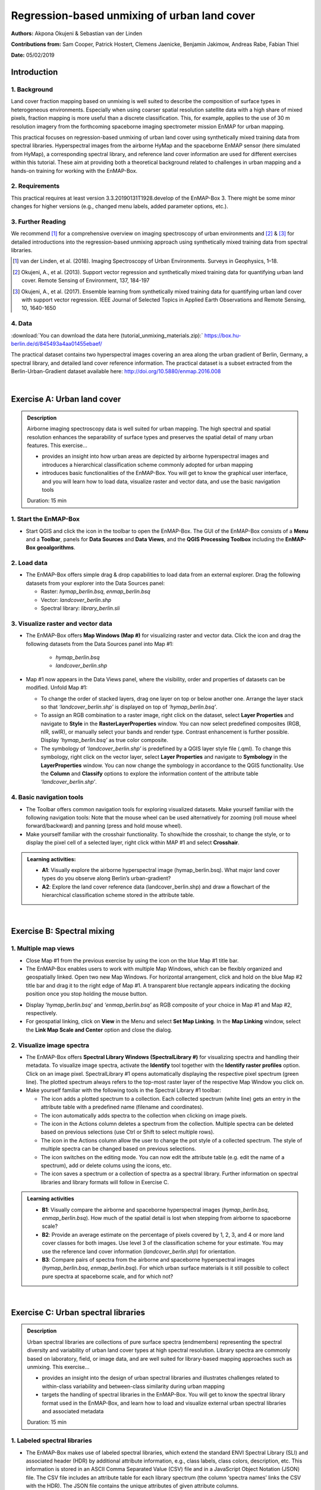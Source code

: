 =============================================
Regression-based unmixing of urban land cover
=============================================


**Authors:** Akpona Okujeni & Sebastian van der Linden

**Contributions from:** Sam Cooper, Patrick Hostert, Clemens Jaenicke, Benjamin Jakimow, Andreas Rabe, Fabian Thiel

**Date:** 05/02/2019

Introduction
============

1. Background
-------------

Land cover fraction mapping based on unmixing is well suited to describe the composition of surface
types in heterogeneous environments. Especially when using coarser spatial resolution satellite data
with a high share of mixed pixels, fraction mapping is more useful than a discrete classification. This,
for example, applies to the use of 30 m resolution imagery from the forthcoming spaceborne imaging
spectrometer mission EnMAP for urban mapping.

This practical focuses on regression-based unmixing of urban land cover using synthetically mixed
training data from spectral libraries. Hyperspectral images from the airborne HyMap and the
spaceborne EnMAP sensor (here simulated from HyMap), a corresponding spectral library, and
reference land cover information are used for different exercises within this tutorial. These aim at
providing both a theoretical background related to challenges in urban mapping and a hands-on
training for working with the EnMAP-Box.


2. Requirements
---------------

This practical requires at least version 3.3.20190131T1928.develop of the EnMAP-Box 3.
There might be some minor changes for higher versions (e.g., changed menu labels, added parameter options, etc.).


3. Further Reading
------------------

We recommend [1]_ for a comprehensive overview on imaging spectroscopy of urban environments
and [2]_ & [3]_ for detailed introductions into the regression-based unmixing approach using synthetically
mixed training data from spectral libraries.

.. [1] van der Linden, et al. (2018). Imaging Spectroscopy of Urban Environments. Surveys in Geophysics, 1–18.
.. [2] Okujeni, A., et al. (2013). Support vector regression and synthetically mixed training data for quantifying urban land cover. Remote Sensing of Environment, 137, 184-197
.. [3] Okujeni, A., et al. (2017). Ensemble learning from synthetically mixed training data for quantifying urban land cover with support vector regression. IEEE Journal of Selected Topics in Applied Earth Observations and Remote Sensing, 10, 1640-1650


4. Data
-------

:download:`You can download the data here (tutorial_unmixing_materials.zip):` https://box.hu-berlin.de/d/845493a4aa01455ebaef/

The practical dataset contains two hyperspectral images covering an area along the urban gradient of Berlin, Germany, a spectral library,
and detailed land cover reference information. The practical dataset is a subset extracted from the Berlin-Urban-Gradient dataset available here:
http://doi.org/10.5880/enmap.2016.008


.. image:: tut_img/data_table.PNG


|

Exercise A: Urban land cover
============================

.. admonition:: Description

   Airborne imaging spectroscopy data is well suited for urban mapping. The high spectral and spatial resolution
   enhances the separability of surface types and preserves the spatial detail of many urban features. This exercise…

   * provides an insight into how urban areas are depicted by airborne hyperspectral images and introduces a hierarchical
     classification scheme commonly adopted for urban mapping
   * introduces basic functionalities of the EnMAP-Box. You will get to know the graphical user interface, and
     you will learn how to load data, visualize raster and vector data, and use the basic navigation tools

   Duration: 15 min


1. Start the EnMAP-Box
----------------------

* Start QGIS and click the |enmapicon| icon in the toolbar to open the EnMAP-Box. The GUI of the EnMAP-Box consists of a **Menu**
  and a **Toolbar**, panels for **Data Sources** and **Data Views**, and the **QGIS Processing Toolbox** including the **EnMAP-Box geoalgorithms**.

.. image:: tut_img/01_gui.png
   :width: 100%


2. Load data
------------

* The EnMAP-Box offers simple drag & drop capabilities to load data from an external explorer. Drag the following datasets from your explorer into the Data Sources panel:

  * Raster: *hymap_berlin.bsq*, *enmap_berlin.bsq*
  * Vector: *landcover_berlin.shp*
  * Spectral library: *library_berlin.sli*

.. image:: tut_img/02_loaddata.png
   :width: 100%


3. Visualize raster and vector data
-----------------------------------

* The EnMAP-Box offers **Map Windows (Map #)** for visualizing raster and vector data. Click the |openmapview| icon and drag the following datasets from the Data Sources panel into Map #1:

   * *hymap_berlin.bsq*
   * *landcover_berlin.shp*

* Map #1 now appears in the Data Views panel, where the visibility, order and properties of datasets can be modified. Unfold Map #1:

  * To change the order of stacked layers, drag one layer on top or below another one. Arrange the layer stack so that *‘landcover_berlin.shp’* is displayed on top of *‘hymap_berlin.bsq’*.
  * To assign an RGB combination to a raster image, right click on the dataset, select **Layer Properties** and navigate to **Style** in the **RasterLayerProperties** window. You can now select predefined composites (RGB, nIR, swIR), or manually select your bands and render type. Contrast enhancement is further possible. Display *‘hymap_berlin.bsq’* as true color composite.
  * The symbology of *‘landcover_berlin.shp’* is predefined by a QGIS layer style file (.qml). To change this symbology, right click on the vector layer, select **Layer Properties** and navigate to **Symbology** in the **LayerProperties** window. You can now change the symbology in accordance to the QGIS functionality. Use the **Column** and **Classify** options to explore the information content of the attribute table *‘landcover_berlin.shp’*.

.. image:: tut_img/03_visualizerasterandvector.png
   :width: 100%



4. Basic navigation tools
-------------------------

* The Toolbar offers common navigation tools for exploring visualized datasets. Make yourself familiar with the following navigation tools: |navtools|
  Note that the mouse wheel can be used alternatively for zooming (roll mouse wheel forward/backward) and panning (press and hold mouse wheel).
* Make yourself familiar with the crosshair functionality. To show/hide the crosshair, to change the style, or to display the pixel cell
  of a selected layer, right click within MAP #1 and select **Crosshair**.

.. admonition:: Learning activities:

   * **A1**: Visually explore the airborne hyperspectral image (hymap_berlin.bsq). What major land cover types do you observe along Berlin’s urban-gradient?

     .. raw:: html

        <div><details> <summary> <button type="button">Show/hide answer...</button> </summary>
        <p style="color:#2980B9;">Major land cover types: buildings/roofs, paved areas (e.g., streets, backyards),
        trees (e.g., park trees, street trees), grass (e.g., lawns, soccer field), crops (on agricultural sites),
        bare soil (e.g., agricultural sites, construction sites), and water (e.g., lakes, swimming pools).</p>
        </details></div>
        </br>

   * **A2**: Explore the land cover reference data (landcover_berlin.shp) and draw a flowchart of the hierarchical classification scheme stored in the attribute table.

     .. raw:: html

        <div><details> <summary> <button type="button">Show/hide answer...</button> </summary>
        <img src="../_static/img/tut_a2.png" alt="---Image can not be displayed---">
        </details></div>
        </br>

|

Exercise B: Spectral mixing
===========================

1. Multiple map views
---------------------

* Close Map #1 from the previous exercise by using the |closemapview| icon on the blue Map #1 title bar.
* The EnMAP-Box enables users to work with multiple Map Windows, which can be flexibly organized and geospatially linked. Open two new Map Windows. For horizontal arrangement, click and hold on the blue Map #2 title bar and drag it to the right edge of Map #1. A transparent blue rectangle appears indicating the docking position once you stop holding the mouse button.


.. image:: tut_img/04_multiplemapviews1.png
   :width: 100%

* Display *'hymap_berlin.bsq’* and *‘enmap_berlin.bsq’* as RGB composite of your choice in Map #1 and Map #2, respectively.
* For geospatial linking, click on **View** in the Menu and select **Set Map Linking**. In the **Map Linking** window, select the **Link Map Scale and Center** option and close the dialog.

.. image:: tut_img/05_multiplemapviews2.png
   :width: 100%



2. Visualize image spectra
--------------------------

* The EnMAP-Box offers **Spectral Library Windows (SpectralLibrary #)** for visualizing spectra and handling their metadata. To visualize image spectra,
  activate the **Identify** tool together with the **Identify raster profiles** |identifytools| option. Click on an image pixel. SpectralLibrary #1 opens automatically displaying
  the respective pixel spectrum (green line). The plotted spectrum always refers to the top-most raster layer of the respective Map Window you click on.

* Make yourself familiar with the following tools in the Spectral Library #1 toolbar:

  * The |addspectrum| icon adds a plotted spectrum to a collection. Each collected spectrum (white line) gets an entry in the attribute table with a predefined name (filename and coordinates).
  * The |autoadd| icon automatically adds spectra to the collection when clicking on image pixels.
  * The |delete| icon in the Actions column deletes a spectrum from the collection. Multiple spectra can be deleted based on previous selections (use Ctrl or Shift to select multiple rows).
  * The |changestyle| icon in the Actions column allow the user to change the pot style of a collected spectrum. The style of multiple spectra can be changed based on previous selections.
  *	The |edit| icon switches on the editing mode. You can now edit the attribute table (e.g. edit the name of a spectrum), add or delete colums using the |addatt| |deleteatt| icons, etc.
  *	The |savelib| icon saves a spectrum or a collection of spectra as a spectral library. Further information on spectral libraries and library formats will follow in Exercise C.

.. image:: tut_img/06_spectrallibrary.png
   :width: 100%

.. admonition:: Learning activities

   * **B1**: Visually compare the airborne and spaceborne hyperspectral images (*hymap_berlin.bsq*, *enmap_berlin.bsq*). How much of the spatial detail is lost when stepping from airborne to spaceborne scale?

     .. raw:: html

        <div><details> <summary> <button type="button">Show/hide answer...</button> </summary>
        <p style="color:#2980B9;">The spatial detail of most urban features (e.g., buildings, streets, trees along streets or in private gardens)
        disappears due to spatial aggregation at spaceborne scale. However, large homogenous urban features (e.g., waterbodies, sport grounds, tree stand in parks) remain apparent.</p>
        </details></div>
        </br>

   * **B2**: Provide an average estimate on the percentage of pixels covered by 1, 2, 3, and 4 or more land cover classes for both images. Use level 3 of the classification scheme for your estimate. You may use the reference land cover information (*landcover_berlin.shp*) for orientation.

     .. raw:: html

        <div><details> <summary> <button type="button">Show/hide answer...</button> </summary>
        <img src="../_static/img/tut_b2.png" alt="---Image can not be displayed---">
        </details></div>
        </br>

   * **B3**: Compare pairs of spectra from the airborne and spaceborne hyperspectral images (*hymap_berlin.bsq*, *enmap_berlin.bsq*). For which urban surface materials is it still possible to collect pure spectra at spaceborne scale, and for which not?

     .. raw:: html

        <div><details> <summary> <button type="button">Show/hide answer...</button> </summary>
        <p style="color:#2980B9;">Pure spectra can be collected for homogenous urban surfaces with a patch size of ~100 x 100 m
        and larger (e.g., roofing material spectra for large industrial buildings, ground paving material spectra for yards
        of industrial complexes, grass spectra on lawns or soccer fields, tree spectra in dense stands, water spectra from water bodies).
        Pure spectra cannot be collected for urban surfaces with a patch size below ~100 x 100 m (i.e., for most roofing materials, street asphalt, street trees).</p>
        </details></div>
        </br>

|

Exercise C: Urban spectral libraries
====================================

.. admonition:: Description

   Urban spectral libraries are collections of pure surface spectra (endmembers) representing the spectral diversity
   and variability of urban land cover types at high spectral resolution. Library spectra are commonly based on laboratory, field, or image data,
   and are well suited for library-based mapping approaches such as unmixing. This exercise…

   * provides an insight into the design of urban spectral libraries and illustrates challenges related to within-class
     variability and between-class similarity during urban mapping
   * targets the handling of spectral libraries in the EnMAP-Box. You will get to know the spectral library format used in the EnMAP-Box,
     and learn how to load and visualize external urban spectral libraries and associated metadata

   Duration: 15 min


1. Labeled spectral libraries
-----------------------------

* The EnMAP-Box makes use of labeled spectral libraries, which extend the standard ENVI Spectral Library (SLI) and associated header (HDR) by additional attribute information, e.g., class labels, class colors, description, etc. This information is stored in an ASCII Comma Separated Value (CSV) file and in a JavaScript Object Notation (JSON) file. The CSV file includes an attribute table for each library spectrum (the column ‘spectra names’ links the CSV with the HDR). The JSON file contains the unique attributes of given attribute columns.
* Open the *‘library_berlin.hdr’*, *‘library_berlin.csv’*, and *‘library_berlin.json’* files with a text editor and get familiar with the spectral library format used in the EnMAP-Box and the hierarchical classification scheme stored in the attribute information.


2. Spectral library handling
----------------------------

* Close all Map and Spectral Library Windows from the previous exercise.
* To load the urban spectral library, click on the |openspeclib| icon to open a new Spectral Library Window and drag ‘library_berlin.sli’ from the Data Sources panel into SpectralLibrary #1. Get familiar with the representation of the spectral library and the attribute table.
* To display a subset of spectra in a separate Library Window…

  * Select the spectra of interest by clicking on their corresponding row numbers (use Ctrl or Shift to select multiple rows). To select spectra with the same attributes, prior sorting of the attribute table by clicking on the corresponding column header is recommended.
  * Click on the |copy| icon in the toolbar (or CTRL+C) to copy the selected spectra to clipboard.
  * Open a second Spectra Library Window. Similar to the work with multiple Map Windows, Spectral Library Windows can be arranged according to the user needs.
  * Switch on the editing mode in the SpectralLibrary #2 toolbar and use the |paste| icon (or CTRL+V) to paste the copied spectra into SpectralLibrary #2. Switch off the editing mode.

.. image:: tut_img/07_spectrallibraryhandling.png
   :width: 100%


.. admonition:: Learning activities

   * **C1**: Load the urban spectral library (library_berlin.sli) and display each level 3 class in a separate Spectral Library Window. How diverse is each class with regard to within-class variability?

     .. raw:: html

        <div><details> <summary> <button type="button">Show/hide answer...</button> </summary>
        <img src="../_static/img/tut_c1.png" alt="---Image can not be displayed---">
        <p style="color:#2980B9;">The roof class shows a very high within-class variability. The classes pavement, low vegetation,
        and tree show a high within-class variability. The classes soil and water show a rather low within-class variability.</p>
        </details></div>
        </br>

   * **C2**: List classes which show a high between-class similarity and provide an explanation.

     .. raw:: html

        <div><details> <summary> <button type="button">Show/hide answer...</button> </summary>
        <p style="color:#2980B9;">The classes roof and pavement are highly similar with regard to the following surface materials:
        bitumen vs. asphalt, red clay tiles vs. red sand, grey roofing materials (most likely concrete) vs concrete. The classes
        roof and soil are highly similar with regard to the following surface materials: concrete vs. bare soil, red clay tiles vs.
        bare soil. The classes low vegetation and tree are highly similar regarding the following vegetation types: darker grass types
        (clover, agricultural grassland) vs. brighter trees.</p>
        </details></div>
        </br>

|

Exercise D: Regression-based unmixing
=====================================

.. admonition:: Description

   To utilize data from forthcoming spaceborne imaging spectrometer missions for mapping the land cover composition of urban areas,
   unmixing is more useful than a discrete classification. This exercise…

   * introduces a regression-based unmixing approach for land cover fraction mapping. The approach successfully copes with
     spectral diversity, variably and mixing, and makes use of synthetic mixtures from spectral libraries for regression model training
   * demonstrates the work with the ‘Regression-based unmixing (synthMix)’ application of the EnMAP-Box

   Duration: 30 min

1. Introduction
---------------

The training of regression models with synthetically mixed data from spectral libraries for land cover fraction mapping is
implemented as the **Regression-based unmixing (synthMix)** application in the EnMAP-Box 3. The workflow of the unmixing approach comprises the following steps:

.. image:: tut_img/08_workflow.png
   :width: 100%

**Step 1**: An endmember library with associated class labels is used to randomly create a synthetically mixed dataset, i.e., pairs of mixed spectra and mixing fractions, for each class.

**Step 2**: The synthetically mixed dataset is used to train a regression model for each class.

**Step 3**: The regression model is applied to an image to derive a fraction map for each class.

The approach can be embedded into an ensemble framework, i.e., steps 1-3 are iterated n-times and the final fraction map for each class is created by combining the intermediate maps. The ensemble modeling allows the inclusion of a multitude of different types of synthetic mixtures into the unmixing process while keeping the training sample size low.

2. Start the application
------------------------

* Click on **Applications** in the **Menu** and select **Regression-based unmixing (synthMix)**. The graphical widget of the **Regression-based unmixing (synthMix)**
  consists of sections for specifying Inputs, for target **Class Selection**, for setting **Mixing Parameters**, for selecting the **Regression Algorithm**, and for
  specifying the **Outputs**.

.. image:: tut_img/09_synthmixapp.png
   :width: 100%

3. Inputs and class selection
-----------------------------

* The specification of input data is the start of the unmixing process. This includes an **Endmember Library** with associated class labels
  (see Exercise 3), where the **Class Attribute** drop menu specifies the attribute column associated with the class labels, and the **Spectral Image** to unmix.
* Select / specify the following inputs:

  * **Endmember Library**: *library_berlin.sli*
  * **Class Attribute**: *level_1*
  * **Spectral Image**: *enmap_berlin.bsq*

* The selection of the classes of interest, i.e., **Target Classes**, is the next step of the unmixing process. Synthetically
  mixed data, regression models, and fraction maps are only created for target classes. Spectra of excluded classes are still
  used as background signatures in the synthetic mixing process.
* Select the following **Target Classes**: impervious, vegetation, soil, water (all level 1 classes)

.. image:: tut_img/10_synthmixing1.png
   :width: 100%

4. Mixing parameters
--------------------

* The mixing parameters steer the process of generating the synthetically mixed data from the endmember library. The **Number of
  Synthetic Mixtures per Class** specifies the total number of mixtures per class to be created. The check option to **Include Original Library Endmembers**
  allows to append the endmember library to the synthetically mixed data, with fractions of either 0% or 100% of a respective target class.

.. image:: tut_img/11_synthmixing2.png
   :width: 100%

* The synthetic mixing process itself is randomized. That is, to generate a synthetic mixture…

  * … a mixing complexity is randomly assigned. The mixing complexity defines the number of endmembers contributing to a mixture (e.g., 2EM, 3EM).
    The random selection is steered by user-defined **Mixing Complexity Likelihoods** (e.g., 2EM=0.6, 3EM=0.4 means that there is a 60%
    likelihood that the mixture is made up of two endmembers and a 40% likelihood that the mixture is made up of three endmembers).
    The implementation allows the definition of likelihoods for 2EM, 3EM and 4EM. Note that likelihoods must sum up to 1.
  * … endmembers are randomly drawn from the library. The number of endmembers is based on the previously assigned mixing complexity.
    The first endmember is always drawn from the target class. The following endmembers are drawn based on **Class Likelihoods**,
    which are either proportional (class proportions within the library) or equalized (all classes with the same likelihood).
    The **Allow Within-Class Mixtures** check option allows the user to decide whether multiple endmembers of the same class can be drawn to create a mixture.
  * … random mixing fractions between 0 and 1 (0-100%) are randomly assigned to the previously drawn endmembers. The total sum of fractions is always 1 (100%).
  * … endmembers are linearly mixed based on the mixing fractions to create the mixture.

.. image:: tut_img/12_synthmixing3.png
   :width: 100%

.. image:: tut_img/13_synthmixing4.png
   :width: 100%


* Select the following mixing parameters:

  * **Number of Synthetic Mixtures per Class:** 1000 (default)
  * **Include Original Library Endmembers:** Yes (default)
  * **Mixing Complexity Likelihoods:** 2EM=0.4, 3EM=0.4, 4EM=0.2
  * **Allow Within-Class Mixtures:** Yes (default)
  * **Class Likelihoods: Proportional** (default)


5. Regression Algorithm
-----------------------

* The selection of the regression algorithm and the setting up of the ensemble are the next steps in the unmixing process. The EnMAP-Box makes
  use of the scikit-learn library (see https://scikit-learn.org/stable/index.html) to implement several state-of-the-art algorithms offered in the **Regressor**
  drop menu. Note that the different algorithms lead to varying accuracies and processing times,
  particularly when embedding the unmixing process into an ensemble. To do so, activate **Use Ensemble** and set the **Ensemble Size**.

.. image:: tut_img/14_regressionalgo.png
   :width: 100%

* Select the following regression settings:

  * **Regressor**: RandomForestRegression (default, due to the low processing time)
  * **Use Ensemble**: Yes (default), **Ensemble Size**: 3 (default)

6. Outputs
----------

* The specification of the outputs is the final step in the unmixing process. By default, the final fraction map is the only output:

  * **Folder**: Specifies the output folder where results are saved.
  * **Name**: Specifies the base name of the final fraction map. We add the suffix ‘_mean’ to this file as the default ensemble decision fusion is based on averaging.

* The advanced options allow user to save additional files created during the unmixing process, and to derive additional maps from the final fraction map.

  * **Decision Fusion (Ensemble)**: Selection of different statistics to evaluate the ensemble output. The following statistics are implemented: mean (default, suffix ‘_mean’), median (suffix ‘_median’), inter quartile range (suffix ‘_iqr’), and standard deviation (suffix ‘_std’).
  * **Save**: Check to save Training Samples, Predictions, and Models. These outputs will be stored for each class and with a suffix ‘_run’ for each ensemble iteration in separate subfolders.
  * **Create Class Fraction RGB**: Check to create a RGB class representation of the final fraction map. The RGB color of a specific pixel is the weighted mean value of the original class colors, where the weights are given by the corresponding class fractions.
  * **Derive Classification from Fraction Map**: Check to derive a discrete classification map from the final fraction map. The winner class per pixel corresponds to the maximum class fraction.

* Specify the following outputs (and skip the advanced options):

  * **Folder**: *path to your working folder*
  * **Name**: *fraction_level1_estimation.bsq*

7. Run the application
----------------------

* Click on the |run| button to run the application. The outputs appear in the Data Sources panel.

8. Visualize the urban land cover fraction map
----------------------------------------------

* Display the newly created *‘fraction_level1_estimation.bsq’*. The file consists of 4 bands, where each band represents a fraction map of the defined target classes. Display the fraction map in a useful render style and appropriate contrast stretch:

  * e.g., as **multibandcolor** RGB composite of three target classes in a single Map Window. For stretching fraction maps to the full range of possible fraction, set Min = 0 and Max = 1.
  * e.g., as **singlegray** image per target class in multiple Map Windows. For stretching fraction maps to the full range of possible fraction, set **Min** = 0 and **Max** = 1.

* Visually explore your fraction map. You may open ‘enmap_berlin.bsq’ in a separate Map Window for comparison. You may use the **Identify** tool together with the **Identify cursor location values option to display fraction values** |identifytools2| of pixels.

.. image:: tut_img/15_vismaps.png
   :width: 100%

.. admonition:: Learning activities

   * **D1**: Visually explore the fraction map (*fraction_level1_estimation.bsq*). How are level 1 land cover distributed across the urban gradient. Are the fraction values physically plausible?

     .. raw:: html

        <div><details> <summary> <button type="button">Show/hide answer...</button> </summary>
        <p style="color:#2980B9;">High impervious fractions can be observed in the city center. A general increase in vegetation
        cover and decrease in impervious cover is observed when moving towards suburban areas. Soil is only abundant on single patches,
        e.g., along rail tracks or on construction sites. Fractions for each class are in the physically meaningful range between 0 and 1.
        The sum of fractions per pixel over all classes is, however, often larger than 1.</p>
        </details></div>
        </br>

   * **D2**: Do you observe an over- or underestimation of fractions for specific land cover types indicating errors in map?

     .. raw:: html

        <div><details> <summary> <button type="button">Show/hide answer...</button> </summary>
        <p style="color:#2980B9;">Soil fractions are overestimated by around 20%, particularly for areas where red clay tiles /
        bitumen / asphalt mixtures are apparent but no soil surfaces. Water fractions are overestimated by around 20%
        throughout the city on all impervious surfaces.</p>
        </details></div>
        </br>

|

Exercise E: Validation of fraction maps
=======================================

.. admonition:: Description

   Validation of fraction maps is commonly conducted by comparison of estimated and reference fractions using scatterplots and statistical measures (e.g., mean absolute error, root mean squared error, R², slope and intercept of a linear fitted regression model). This exercise……

   * illustrates the validation procedure for fraction maps
   * introduces EnMAP-Box geoalgorithms for producing reference fractions from high resolution land cover information and for statistical accuracy assessment of fraction maps.

   Duration: 15 min


1. Create reference fraction map
--------------------------------

* A reference fraction map is created by rasterizing available reference land cover information to the pixel grid of the estimated fraction map. To obtain reasonable fractions, the reference land cover information needs to be at a significantly higher spatial resolution than the pixel grid. To create reference fractions, open the **Fraction from Vector** tool in the EnMAP-Box geoalgorithms.
* Enter the following data / parameters (use the tool tips for their description):

  * **Pixel Grid**: *fraction_level1_estimation.bsq*
  * **Vector**: *berlin_landcover.shp*
  * **Class id attribute**: level_1_id
  * **Minimal overall coverage**: 0.95
  * **Oversampling factor**: 5
  * **Output fraction**: *...path to your working folder.../fraction_level1_reference.bsq*

* Run the process.

.. image:: tut_img/16_referencedata.png
   :width: 100%

2. Statistical validation of fraction maps
------------------------------------------

* The **Regression Performance** algorithm in the **Accuracy Assessment** tools of the EnMAP-Box geoalgorithms implements the accuracy assessment for quantitative data. Scatterplots and statistical measures are reported in an HTML report. Run the **Regression Performance** algorithm with the following inputs:

  * **Prediction**: *fraction_level1_estimation.bsq*
  * **Reference**: *berlin_level1_reference.shp*

* Make yourself familiar with HTML report.

.. image:: tut_img/17_accuracies.png
   :width: 100%

.. admonition:: Learning activities

   * **E1**: Visually compare your estimated fraction map (*fraction_level1_estimation.bsq*) with the reference fraction map (*berlin_level1_reference.shp*). Do both maps show a good agreement in terms of spatial patterns or are there areas with large differences?
   * **E2**: Discuss the accuracy of your fraction map. What are the accuracies for the different classes and which classes show striking errors like underestimation or overestimations of fractions?

|

Additional Exercises
====================

.. admonition:: Additional learning activities

   * **AE1**: Repeat Exercises D & E using the two other class schemes (level 2, level 3) stored in the spectral library metadata and the land cover reference information. How do the accuracies vary and where are the limitations in mapping the more detailed class levels?
   * **AE2**: Explore the effects of changing the mixing parameters on the mapping accuracy of the level 2 classes. For more direct comparison, we recommend to alter only one parameter at a time. We further recommend to use the Random Forest Regression due to the low processing time. For example, …

     * change the **Number of Synthetic Mixtures per Class**: e.g. 10 vs. 1000 vs. 2000
     * do not **Include Original Library Endmembers**
     * change the **Mixing Complexity Likelihoods**: e.g. only 2EM vs. only 3EM vs. only 4EM
     * change the **Ensemble Size**: e.g. 1 vs. 10 vs. 20

   * **AE3**: Compare the performance of the different regression algorithms offered in the EnMAP-Box. Please note that the other regressors have significantly longer processing times.





.. icon links section A

.. |enmapicon| image:: ../../../enmapbox/gui/ui/icons/enmapbox.svg
    :width: 30px

.. |openmapview| image:: ../../../enmapbox/gui/ui/icons/viewlist_mapdock.svg
    :width: 28px

.. |navtools| image:: tut_img/navtools.png
   :height: 27px

.. |closemapview| image:: tut_img/cl_mv.png

.. icon links section B

.. |identifytools| image:: tut_img/identify_tools.png
   :height: 27px

.. |addspectrum| image:: ../../../site-packages/qps/ui/icons/plus_green.svg
   :width: 28px

.. |autoadd| image:: ../../../site-packages/qps/ui/icons/profile_add_auto.svg
   :width: 28px

.. |delete| image:: ../img/mActionDeleteSelected.svg
   :width: 28px

.. |changestyle| image:: ../img/plot_style.svg
   :width: 28px

.. |edit| image:: ../img/mActionToggleEditing.svg
   :width: 28px

.. |addatt| image:: ../img/mActionNewAttribute.svg
   :width: 28px

.. |deleteatt| image:: ../img/mActionDeleteAttribute.svg
   :width: 28px

.. |savelib| image:: ../../../site-packages/qps/ui/icons/speclib_save.svg
   :width: 28px

.. icon links section C

.. |openspeclib| image:: ../../../enmapbox/gui/ui/icons/viewlist_spectrumdock.svg
   :width: 28px

.. |copy| image:: ../../../enmapbox/gui/ui/icons/mActionEditCopy.svg
   :width: 28px

.. |paste| image:: ../../../enmapbox/gui/ui/icons/mActionEditPaste.svg
   :width: 28px

.. icon links section D

.. |run| image:: ../img/action.svg
   :width: 28px

.. |identifytools2| image:: tut_img/identify_tools2.png
   :height: 27px